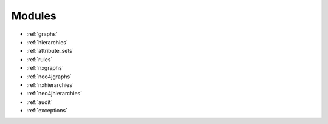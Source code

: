 .. _modules:

Modules
=======

* :ref:`graphs`
* :ref:`hierarchies`
* :ref:`attribute_sets`
* :ref:`rules`
* :ref:`nxgraphs`
* :ref:`neo4jgraphs`
* :ref:`nxhierarchies`
* :ref:`neo4jhierarchies`
* :ref:`audit`
* :ref:`exceptions`